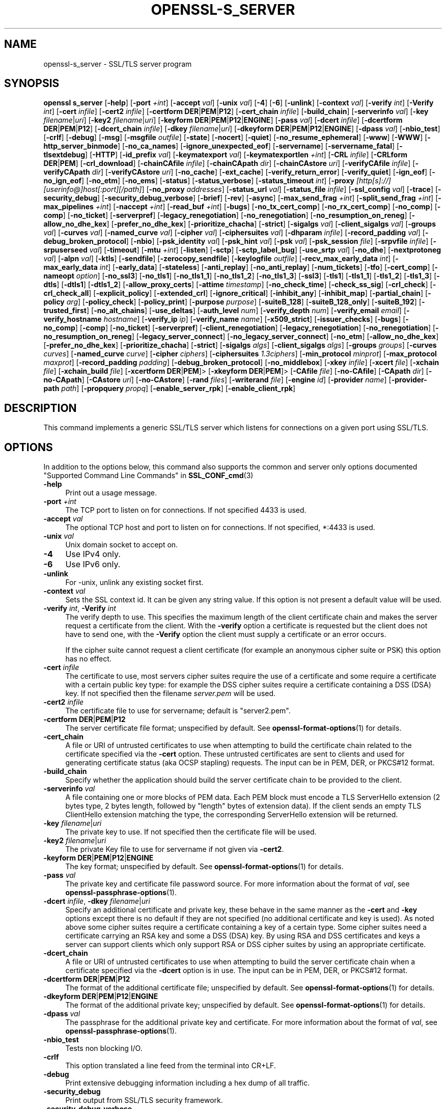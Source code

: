 .\" -*- mode: troff; coding: utf-8 -*-
.\" Automatically generated by Pod::Man 5.01 (Pod::Simple 3.43)
.\"
.\" Standard preamble:
.\" ========================================================================
.de Sp \" Vertical space (when we can't use .PP)
.if t .sp .5v
.if n .sp
..
.de Vb \" Begin verbatim text
.ft CW
.nf
.ne \\$1
..
.de Ve \" End verbatim text
.ft R
.fi
..
.\" \*(C` and \*(C' are quotes in nroff, nothing in troff, for use with C<>.
.ie n \{\
.    ds C` ""
.    ds C' ""
'br\}
.el\{\
.    ds C`
.    ds C'
'br\}
.\"
.\" Escape single quotes in literal strings from groff's Unicode transform.
.ie \n(.g .ds Aq \(aq
.el       .ds Aq '
.\"
.\" If the F register is >0, we'll generate index entries on stderr for
.\" titles (.TH), headers (.SH), subsections (.SS), items (.Ip), and index
.\" entries marked with X<> in POD.  Of course, you'll have to process the
.\" output yourself in some meaningful fashion.
.\"
.\" Avoid warning from groff about undefined register 'F'.
.de IX
..
.nr rF 0
.if \n(.g .if rF .nr rF 1
.if (\n(rF:(\n(.g==0)) \{\
.    if \nF \{\
.        de IX
.        tm Index:\\$1\t\\n%\t"\\$2"
..
.        if !\nF==2 \{\
.            nr % 0
.            nr F 2
.        \}
.    \}
.\}
.rr rF
.\" ========================================================================
.\"
.IX Title "OPENSSL-S_SERVER 1ossl"
.TH OPENSSL-S_SERVER 1ossl 2025-09-22 3.3.0 OpenSSL
.\" For nroff, turn off justification.  Always turn off hyphenation; it makes
.\" way too many mistakes in technical documents.
.if n .ad l
.nh
.SH NAME
openssl\-s_server \- SSL/TLS server program
.SH SYNOPSIS
.IX Header "SYNOPSIS"
\&\fBopenssl\fR \fBs_server\fR
[\fB\-help\fR]
[\fB\-port\fR \fI+int\fR]
[\fB\-accept\fR \fIval\fR]
[\fB\-unix\fR \fIval\fR]
[\fB\-4\fR]
[\fB\-6\fR]
[\fB\-unlink\fR]
[\fB\-context\fR \fIval\fR]
[\fB\-verify\fR \fIint\fR]
[\fB\-Verify\fR \fIint\fR]
[\fB\-cert\fR \fIinfile\fR]
[\fB\-cert2\fR \fIinfile\fR]
[\fB\-certform\fR \fBDER\fR|\fBPEM\fR|\fBP12\fR]
[\fB\-cert_chain\fR \fIinfile\fR]
[\fB\-build_chain\fR]
[\fB\-serverinfo\fR \fIval\fR]
[\fB\-key\fR \fIfilename\fR|\fIuri\fR]
[\fB\-key2\fR \fIfilename\fR|\fIuri\fR]
[\fB\-keyform\fR \fBDER\fR|\fBPEM\fR|\fBP12\fR|\fBENGINE\fR]
[\fB\-pass\fR \fIval\fR]
[\fB\-dcert\fR \fIinfile\fR]
[\fB\-dcertform\fR \fBDER\fR|\fBPEM\fR|\fBP12\fR]
[\fB\-dcert_chain\fR \fIinfile\fR]
[\fB\-dkey\fR \fIfilename\fR|\fIuri\fR]
[\fB\-dkeyform\fR \fBDER\fR|\fBPEM\fR|\fBP12\fR|\fBENGINE\fR]
[\fB\-dpass\fR \fIval\fR]
[\fB\-nbio_test\fR]
[\fB\-crlf\fR]
[\fB\-debug\fR]
[\fB\-msg\fR]
[\fB\-msgfile\fR \fIoutfile\fR]
[\fB\-state\fR]
[\fB\-nocert\fR]
[\fB\-quiet\fR]
[\fB\-no_resume_ephemeral\fR]
[\fB\-www\fR]
[\fB\-WWW\fR]
[\fB\-http_server_binmode\fR]
[\fB\-no_ca_names\fR]
[\fB\-ignore_unexpected_eof\fR]
[\fB\-servername\fR]
[\fB\-servername_fatal\fR]
[\fB\-tlsextdebug\fR]
[\fB\-HTTP\fR]
[\fB\-id_prefix\fR \fIval\fR]
[\fB\-keymatexport\fR \fIval\fR]
[\fB\-keymatexportlen\fR \fI+int\fR]
[\fB\-CRL\fR \fIinfile\fR]
[\fB\-CRLform\fR \fBDER\fR|\fBPEM\fR]
[\fB\-crl_download\fR]
[\fB\-chainCAfile\fR \fIinfile\fR]
[\fB\-chainCApath\fR \fIdir\fR]
[\fB\-chainCAstore\fR \fIuri\fR]
[\fB\-verifyCAfile\fR \fIinfile\fR]
[\fB\-verifyCApath\fR \fIdir\fR]
[\fB\-verifyCAstore\fR \fIuri\fR]
[\fB\-no_cache\fR]
[\fB\-ext_cache\fR]
[\fB\-verify_return_error\fR]
[\fB\-verify_quiet\fR]
[\fB\-ign_eof\fR]
[\fB\-no_ign_eof\fR]
[\fB\-no_etm\fR]
[\fB\-no_ems\fR]
[\fB\-status\fR]
[\fB\-status_verbose\fR]
[\fB\-status_timeout\fR \fIint\fR]
[\fB\-proxy\fR \fI[http[s]://][userinfo@]host[:port][/path]\fR]
[\fB\-no_proxy\fR \fIaddresses\fR]
[\fB\-status_url\fR \fIval\fR]
[\fB\-status_file\fR \fIinfile\fR]
[\fB\-ssl_config\fR \fIval\fR]
[\fB\-trace\fR]
[\fB\-security_debug\fR]
[\fB\-security_debug_verbose\fR]
[\fB\-brief\fR]
[\fB\-rev\fR]
[\fB\-async\fR]
[\fB\-max_send_frag\fR \fI+int\fR]
[\fB\-split_send_frag\fR \fI+int\fR]
[\fB\-max_pipelines\fR \fI+int\fR]
[\fB\-naccept\fR \fI+int\fR]
[\fB\-read_buf\fR \fI+int\fR]
[\fB\-bugs\fR]
[\fB\-no_tx_cert_comp\fR]
[\fB\-no_rx_cert_comp\fR]
[\fB\-no_comp\fR]
[\fB\-comp\fR]
[\fB\-no_ticket\fR]
[\fB\-serverpref\fR]
[\fB\-legacy_renegotiation\fR]
[\fB\-no_renegotiation\fR]
[\fB\-no_resumption_on_reneg\fR]
[\fB\-allow_no_dhe_kex\fR]
[\fB\-prefer_no_dhe_kex\fR]
[\fB\-prioritize_chacha\fR]
[\fB\-strict\fR]
[\fB\-sigalgs\fR \fIval\fR]
[\fB\-client_sigalgs\fR \fIval\fR]
[\fB\-groups\fR \fIval\fR]
[\fB\-curves\fR \fIval\fR]
[\fB\-named_curve\fR \fIval\fR]
[\fB\-cipher\fR \fIval\fR]
[\fB\-ciphersuites\fR \fIval\fR]
[\fB\-dhparam\fR \fIinfile\fR]
[\fB\-record_padding\fR \fIval\fR]
[\fB\-debug_broken_protocol\fR]
[\fB\-nbio\fR]
[\fB\-psk_identity\fR \fIval\fR]
[\fB\-psk_hint\fR \fIval\fR]
[\fB\-psk\fR \fIval\fR]
[\fB\-psk_session\fR \fIfile\fR]
[\fB\-srpvfile\fR \fIinfile\fR]
[\fB\-srpuserseed\fR \fIval\fR]
[\fB\-timeout\fR]
[\fB\-mtu\fR \fI+int\fR]
[\fB\-listen\fR]
[\fB\-sctp\fR]
[\fB\-sctp_label_bug\fR]
[\fB\-use_srtp\fR \fIval\fR]
[\fB\-no_dhe\fR]
[\fB\-nextprotoneg\fR \fIval\fR]
[\fB\-alpn\fR \fIval\fR]
[\fB\-ktls\fR]
[\fB\-sendfile\fR]
[\fB\-zerocopy_sendfile\fR]
[\fB\-keylogfile\fR \fIoutfile\fR]
[\fB\-recv_max_early_data\fR \fIint\fR]
[\fB\-max_early_data\fR \fIint\fR]
[\fB\-early_data\fR]
[\fB\-stateless\fR]
[\fB\-anti_replay\fR]
[\fB\-no_anti_replay\fR]
[\fB\-num_tickets\fR]
[\fB\-tfo\fR]
[\fB\-cert_comp\fR]
[\fB\-nameopt\fR \fIoption\fR]
[\fB\-no_ssl3\fR]
[\fB\-no_tls1\fR]
[\fB\-no_tls1_1\fR]
[\fB\-no_tls1_2\fR]
[\fB\-no_tls1_3\fR]
[\fB\-ssl3\fR]
[\fB\-tls1\fR]
[\fB\-tls1_1\fR]
[\fB\-tls1_2\fR]
[\fB\-tls1_3\fR]
[\fB\-dtls\fR]
[\fB\-dtls1\fR]
[\fB\-dtls1_2\fR]
[\fB\-allow_proxy_certs\fR]
[\fB\-attime\fR \fItimestamp\fR]
[\fB\-no_check_time\fR]
[\fB\-check_ss_sig\fR]
[\fB\-crl_check\fR]
[\fB\-crl_check_all\fR]
[\fB\-explicit_policy\fR]
[\fB\-extended_crl\fR]
[\fB\-ignore_critical\fR]
[\fB\-inhibit_any\fR]
[\fB\-inhibit_map\fR]
[\fB\-partial_chain\fR]
[\fB\-policy\fR \fIarg\fR]
[\fB\-policy_check\fR]
[\fB\-policy_print\fR]
[\fB\-purpose\fR \fIpurpose\fR]
[\fB\-suiteB_128\fR]
[\fB\-suiteB_128_only\fR]
[\fB\-suiteB_192\fR]
[\fB\-trusted_first\fR]
[\fB\-no_alt_chains\fR]
[\fB\-use_deltas\fR]
[\fB\-auth_level\fR \fInum\fR]
[\fB\-verify_depth\fR \fInum\fR]
[\fB\-verify_email\fR \fIemail\fR]
[\fB\-verify_hostname\fR \fIhostname\fR]
[\fB\-verify_ip\fR \fIip\fR]
[\fB\-verify_name\fR \fIname\fR]
[\fB\-x509_strict\fR]
[\fB\-issuer_checks\fR]
[\fB\-bugs\fR]
[\fB\-no_comp\fR]
[\fB\-comp\fR]
[\fB\-no_ticket\fR]
[\fB\-serverpref\fR]
[\fB\-client_renegotiation\fR]
[\fB\-legacy_renegotiation\fR]
[\fB\-no_renegotiation\fR]
[\fB\-no_resumption_on_reneg\fR]
[\fB\-legacy_server_connect\fR]
[\fB\-no_legacy_server_connect\fR]
[\fB\-no_etm\fR]
[\fB\-allow_no_dhe_kex\fR]
[\fB\-prefer_no_dhe_kex\fR]
[\fB\-prioritize_chacha\fR]
[\fB\-strict\fR]
[\fB\-sigalgs\fR \fIalgs\fR]
[\fB\-client_sigalgs\fR \fIalgs\fR]
[\fB\-groups\fR \fIgroups\fR]
[\fB\-curves\fR \fIcurves\fR]
[\fB\-named_curve\fR \fIcurve\fR]
[\fB\-cipher\fR \fIciphers\fR]
[\fB\-ciphersuites\fR \fI1.3ciphers\fR]
[\fB\-min_protocol\fR \fIminprot\fR]
[\fB\-max_protocol\fR \fImaxprot\fR]
[\fB\-record_padding\fR \fIpadding\fR]
[\fB\-debug_broken_protocol\fR]
[\fB\-no_middlebox\fR]
[\fB\-xkey\fR \fIinfile\fR]
[\fB\-xcert\fR \fIfile\fR]
[\fB\-xchain\fR \fIfile\fR]
[\fB\-xchain_build\fR \fIfile\fR]
[\fB\-xcertform\fR \fBDER\fR|\fBPEM\fR]>
[\fB\-xkeyform\fR \fBDER\fR|\fBPEM\fR]>
[\fB\-CAfile\fR \fIfile\fR]
[\fB\-no\-CAfile\fR]
[\fB\-CApath\fR \fIdir\fR]
[\fB\-no\-CApath\fR]
[\fB\-CAstore\fR \fIuri\fR]
[\fB\-no\-CAstore\fR]
[\fB\-rand\fR \fIfiles\fR]
[\fB\-writerand\fR \fIfile\fR]
[\fB\-engine\fR \fIid\fR]
[\fB\-provider\fR \fIname\fR]
[\fB\-provider\-path\fR \fIpath\fR]
[\fB\-propquery\fR \fIpropq\fR]
[\fB\-enable_server_rpk\fR]
[\fB\-enable_client_rpk\fR]
.SH DESCRIPTION
.IX Header "DESCRIPTION"
This command implements a generic SSL/TLS server which
listens for connections on a given port using SSL/TLS.
.SH OPTIONS
.IX Header "OPTIONS"
In addition to the options below, this command also supports
the common and server only options documented
"Supported Command Line Commands" in \fBSSL_CONF_cmd\fR\|(3)
.IP \fB\-help\fR 4
.IX Item "-help"
Print out a usage message.
.IP "\fB\-port\fR \fI+int\fR" 4
.IX Item "-port +int"
The TCP port to listen on for connections. If not specified 4433 is used.
.IP "\fB\-accept\fR \fIval\fR" 4
.IX Item "-accept val"
The optional TCP host and port to listen on for connections. If not specified, *:4433 is used.
.IP "\fB\-unix\fR \fIval\fR" 4
.IX Item "-unix val"
Unix domain socket to accept on.
.IP \fB\-4\fR 4
.IX Item "-4"
Use IPv4 only.
.IP \fB\-6\fR 4
.IX Item "-6"
Use IPv6 only.
.IP \fB\-unlink\fR 4
.IX Item "-unlink"
For \-unix, unlink any existing socket first.
.IP "\fB\-context\fR \fIval\fR" 4
.IX Item "-context val"
Sets the SSL context id. It can be given any string value. If this option
is not present a default value will be used.
.IP "\fB\-verify\fR \fIint\fR, \fB\-Verify\fR \fIint\fR" 4
.IX Item "-verify int, -Verify int"
The verify depth to use. This specifies the maximum length of the
client certificate chain and makes the server request a certificate from
the client. With the \fB\-verify\fR option a certificate is requested but the
client does not have to send one, with the \fB\-Verify\fR option the client
must supply a certificate or an error occurs.
.Sp
If the cipher suite cannot request a client certificate (for example an
anonymous cipher suite or PSK) this option has no effect.
.IP "\fB\-cert\fR \fIinfile\fR" 4
.IX Item "-cert infile"
The certificate to use, most servers cipher suites require the use of a
certificate and some require a certificate with a certain public key type:
for example the DSS cipher suites require a certificate containing a DSS
(DSA) key. If not specified then the filename \fIserver.pem\fR will be used.
.IP "\fB\-cert2\fR \fIinfile\fR" 4
.IX Item "-cert2 infile"
The certificate file to use for servername; default is \f(CW\*(C`server2.pem\*(C'\fR.
.IP "\fB\-certform\fR \fBDER\fR|\fBPEM\fR|\fBP12\fR" 4
.IX Item "-certform DER|PEM|P12"
The server certificate file format; unspecified by default.
See \fBopenssl\-format\-options\fR\|(1) for details.
.IP \fB\-cert_chain\fR 4
.IX Item "-cert_chain"
A file or URI of untrusted certificates to use when attempting to build the
certificate chain related to the certificate specified via the \fB\-cert\fR option.
These untrusted certificates are sent to clients and used for generating
certificate status (aka OCSP stapling) requests.
The input can be in PEM, DER, or PKCS#12 format.
.IP \fB\-build_chain\fR 4
.IX Item "-build_chain"
Specify whether the application should build the server certificate chain to be
provided to the client.
.IP "\fB\-serverinfo\fR \fIval\fR" 4
.IX Item "-serverinfo val"
A file containing one or more blocks of PEM data.  Each PEM block
must encode a TLS ServerHello extension (2 bytes type, 2 bytes length,
followed by "length" bytes of extension data).  If the client sends
an empty TLS ClientHello extension matching the type, the corresponding
ServerHello extension will be returned.
.IP "\fB\-key\fR \fIfilename\fR|\fIuri\fR" 4
.IX Item "-key filename|uri"
The private key to use. If not specified then the certificate file will
be used.
.IP "\fB\-key2\fR \fIfilename\fR|\fIuri\fR" 4
.IX Item "-key2 filename|uri"
The private Key file to use for servername if not given via \fB\-cert2\fR.
.IP "\fB\-keyform\fR \fBDER\fR|\fBPEM\fR|\fBP12\fR|\fBENGINE\fR" 4
.IX Item "-keyform DER|PEM|P12|ENGINE"
The key format; unspecified by default.
See \fBopenssl\-format\-options\fR\|(1) for details.
.IP "\fB\-pass\fR \fIval\fR" 4
.IX Item "-pass val"
The private key and certificate file password source.
For more information about the format of \fIval\fR,
see \fBopenssl\-passphrase\-options\fR\|(1).
.IP "\fB\-dcert\fR \fIinfile\fR, \fB\-dkey\fR \fIfilename\fR|\fIuri\fR" 4
.IX Item "-dcert infile, -dkey filename|uri"
Specify an additional certificate and private key, these behave in the
same manner as the \fB\-cert\fR and \fB\-key\fR options except there is no default
if they are not specified (no additional certificate and key is used). As
noted above some cipher suites require a certificate containing a key of
a certain type. Some cipher suites need a certificate carrying an RSA key
and some a DSS (DSA) key. By using RSA and DSS certificates and keys
a server can support clients which only support RSA or DSS cipher suites
by using an appropriate certificate.
.IP \fB\-dcert_chain\fR 4
.IX Item "-dcert_chain"
A file or URI of untrusted certificates to use when attempting to build the
server certificate chain when a certificate specified via the \fB\-dcert\fR option
is in use.
The input can be in PEM, DER, or PKCS#12 format.
.IP "\fB\-dcertform\fR \fBDER\fR|\fBPEM\fR|\fBP12\fR" 4
.IX Item "-dcertform DER|PEM|P12"
The format of the additional certificate file; unspecified by default.
See \fBopenssl\-format\-options\fR\|(1) for details.
.IP "\fB\-dkeyform\fR \fBDER\fR|\fBPEM\fR|\fBP12\fR|\fBENGINE\fR" 4
.IX Item "-dkeyform DER|PEM|P12|ENGINE"
The format of the additional private key; unspecified by default.
See \fBopenssl\-format\-options\fR\|(1) for details.
.IP "\fB\-dpass\fR \fIval\fR" 4
.IX Item "-dpass val"
The passphrase for the additional private key and certificate.
For more information about the format of \fIval\fR,
see \fBopenssl\-passphrase\-options\fR\|(1).
.IP \fB\-nbio_test\fR 4
.IX Item "-nbio_test"
Tests non blocking I/O.
.IP \fB\-crlf\fR 4
.IX Item "-crlf"
This option translated a line feed from the terminal into CR+LF.
.IP \fB\-debug\fR 4
.IX Item "-debug"
Print extensive debugging information including a hex dump of all traffic.
.IP \fB\-security_debug\fR 4
.IX Item "-security_debug"
Print output from SSL/TLS security framework.
.IP \fB\-security_debug_verbose\fR 4
.IX Item "-security_debug_verbose"
Print more output from SSL/TLS security framework
.IP \fB\-msg\fR 4
.IX Item "-msg"
Show all protocol messages with hex dump.
.IP "\fB\-msgfile\fR \fIoutfile\fR" 4
.IX Item "-msgfile outfile"
File to send output of \fB\-msg\fR or \fB\-trace\fR to, default standard output.
.IP \fB\-state\fR 4
.IX Item "-state"
Prints the SSL session states.
.IP "\fB\-CRL\fR \fIinfile\fR" 4
.IX Item "-CRL infile"
The CRL file to use.
.IP "\fB\-CRLform\fR \fBDER\fR|\fBPEM\fR" 4
.IX Item "-CRLform DER|PEM"
The CRL file format; unspecified by default.
See \fBopenssl\-format\-options\fR\|(1) for details.
.IP \fB\-crl_download\fR 4
.IX Item "-crl_download"
Download CRLs from distribution points given in CDP extensions of certificates
.IP "\fB\-verifyCAfile\fR \fIfilename\fR" 4
.IX Item "-verifyCAfile filename"
A file in PEM format CA containing trusted certificates to use
for verifying client certificates.
.IP "\fB\-verifyCApath\fR \fIdir\fR" 4
.IX Item "-verifyCApath dir"
A directory containing trusted certificates to use
for verifying client certificates.
This directory must be in "hash format",
see \fBopenssl\-verify\fR\|(1) for more information.
.IP "\fB\-verifyCAstore\fR \fIuri\fR" 4
.IX Item "-verifyCAstore uri"
The URI of a store containing trusted certificates to use
for verifying client certificates.
.IP "\fB\-chainCAfile\fR \fIfile\fR" 4
.IX Item "-chainCAfile file"
A file in PEM format containing trusted certificates to use
when attempting to build the server certificate chain.
.IP "\fB\-chainCApath\fR \fIdir\fR" 4
.IX Item "-chainCApath dir"
A directory containing trusted certificates to use
for building the server certificate chain provided to the client.
This directory must be in "hash format",
see \fBopenssl\-verify\fR\|(1) for more information.
.IP "\fB\-chainCAstore\fR \fIuri\fR" 4
.IX Item "-chainCAstore uri"
The URI of a store containing trusted certificates to use
for building the server certificate chain provided to the client.
The URI may indicate a single certificate, as well as a collection of them.
With URIs in the \f(CW\*(C`file:\*(C'\fR scheme, this acts as \fB\-chainCAfile\fR or
\&\fB\-chainCApath\fR, depending on if the URI indicates a directory or a
single file.
See \fBossl_store\-file\fR\|(7) for more information on the \f(CW\*(C`file:\*(C'\fR scheme.
.IP \fB\-nocert\fR 4
.IX Item "-nocert"
If this option is set then no certificate is used. This restricts the
cipher suites available to the anonymous ones (currently just anonymous
DH).
.IP \fB\-quiet\fR 4
.IX Item "-quiet"
Inhibit printing of session and certificate information.
.IP \fB\-no_resume_ephemeral\fR 4
.IX Item "-no_resume_ephemeral"
Disable caching and tickets if ephemeral (EC)DH is used.
.IP \fB\-tlsextdebug\fR 4
.IX Item "-tlsextdebug"
Print a hex dump of any TLS extensions received from the server.
.IP \fB\-www\fR 4
.IX Item "-www"
Sends a status message back to the client when it connects. This includes
information about the ciphers used and various session parameters.
The output is in HTML format so this option can be used with a web browser.
The special URL \f(CW\*(C`/renegcert\*(C'\fR turns on client cert validation, and \f(CW\*(C`/reneg\*(C'\fR
tells the server to request renegotiation.
The \fB\-early_data\fR option cannot be used with this option.
.IP "\fB\-WWW\fR, \fB\-HTTP\fR" 4
.IX Item "-WWW, -HTTP"
Emulates a simple web server. Pages will be resolved relative to the
current directory, for example if the URL \f(CW\*(C`https://myhost/page.html\*(C'\fR is
requested the file \fI./page.html\fR will be sent.
If the \fB\-HTTP\fR flag is used, the files are sent directly, and should contain
any HTTP response headers (including status response line).
If the \fB\-WWW\fR option is used,
the response headers are generated by the server, and the file extension is
examined to determine the \fBContent-Type\fR header.
Extensions of \f(CW\*(C`html\*(C'\fR, \f(CW\*(C`htm\*(C'\fR, and \f(CW\*(C`php\*(C'\fR are \f(CW\*(C`text/html\*(C'\fR and all others are
\&\f(CW\*(C`text/plain\*(C'\fR.
In addition, the special URL \f(CW\*(C`/stats\*(C'\fR will return status
information like the \fB\-www\fR option.
Neither of these options can be used in conjunction with \fB\-early_data\fR.
.IP \fB\-http_server_binmode\fR 4
.IX Item "-http_server_binmode"
When acting as web-server (using option \fB\-WWW\fR or \fB\-HTTP\fR) open files requested
by the client in binary mode.
.IP \fB\-no_ca_names\fR 4
.IX Item "-no_ca_names"
Disable TLS Extension CA Names. You may want to disable it for security reasons
or for compatibility with some Windows TLS implementations crashing when this
extension is larger than 1024 bytes.
.IP \fB\-ignore_unexpected_eof\fR 4
.IX Item "-ignore_unexpected_eof"
Some TLS implementations do not send the mandatory close_notify alert on
shutdown. If the application tries to wait for the close_notify alert but the
peer closes the connection without sending it, an error is generated. When this
option is enabled the peer does not need to send the close_notify alert and a
closed connection will be treated as if the close_notify alert was received.
For more information on shutting down a connection, see \fBSSL_shutdown\fR\|(3).
.IP \fB\-servername\fR 4
.IX Item "-servername"
Servername for HostName TLS extension.
.IP \fB\-servername_fatal\fR 4
.IX Item "-servername_fatal"
On servername mismatch send fatal alert (default: warning alert).
.IP "\fB\-id_prefix\fR \fIval\fR" 4
.IX Item "-id_prefix val"
Generate SSL/TLS session IDs prefixed by \fIval\fR. This is mostly useful
for testing any SSL/TLS code (e.g. proxies) that wish to deal with multiple
servers, when each of which might be generating a unique range of session
IDs (e.g. with a certain prefix).
.IP \fB\-keymatexport\fR 4
.IX Item "-keymatexport"
Export keying material using label.
.IP \fB\-keymatexportlen\fR 4
.IX Item "-keymatexportlen"
Export the given number of bytes of keying material; default 20.
.IP \fB\-no_cache\fR 4
.IX Item "-no_cache"
Disable session cache.
.IP \fB\-ext_cache\fR. 4
.IX Item "-ext_cache."
Disable internal cache, set up and use external cache.
.IP \fB\-verify_return_error\fR 4
.IX Item "-verify_return_error"
Verification errors normally just print a message but allow the
connection to continue, for debugging purposes.
If this option is used, then verification errors close the connection.
.IP \fB\-verify_quiet\fR 4
.IX Item "-verify_quiet"
No verify output except verify errors.
.IP \fB\-ign_eof\fR 4
.IX Item "-ign_eof"
Ignore input EOF (default: when \fB\-quiet\fR).
.IP \fB\-no_ign_eof\fR 4
.IX Item "-no_ign_eof"
Do not ignore input EOF.
.IP \fB\-no_etm\fR 4
.IX Item "-no_etm"
Disable Encrypt-then-MAC negotiation.
.IP \fB\-no_ems\fR 4
.IX Item "-no_ems"
Disable Extended master secret negotiation.
.IP \fB\-status\fR 4
.IX Item "-status"
Enables certificate status request support (aka OCSP stapling).
.IP \fB\-status_verbose\fR 4
.IX Item "-status_verbose"
Enables certificate status request support (aka OCSP stapling) and gives
a verbose printout of the OCSP response.
Use the \fB\-cert_chain\fR option to specify the certificate of the server's
certificate signer that is required for certificate status requests.
.IP "\fB\-status_timeout\fR \fIint\fR" 4
.IX Item "-status_timeout int"
Sets the timeout for OCSP response to \fIint\fR seconds.
.IP "\fB\-proxy\fR \fI[http[s]://][userinfo@]host[:port][/path]\fR" 4
.IX Item "-proxy [http[s]://][userinfo@]host[:port][/path]"
The HTTP(S) proxy server to use for reaching the OCSP server unless \fB\-no_proxy\fR
applies, see below.
The proxy port defaults to 80 or 443 if the scheme is \f(CW\*(C`https\*(C'\fR; apart from that
the optional \f(CW\*(C`http://\*(C'\fR or \f(CW\*(C`https://\*(C'\fR prefix is ignored,
as well as any userinfo and path components.
Defaults to the environment variable \f(CW\*(C`http_proxy\*(C'\fR if set, else \f(CW\*(C`HTTP_PROXY\*(C'\fR
in case no TLS is used, otherwise \f(CW\*(C`https_proxy\*(C'\fR if set, else \f(CW\*(C`HTTPS_PROXY\*(C'\fR.
.IP "\fB\-no_proxy\fR \fIaddresses\fR" 4
.IX Item "-no_proxy addresses"
List of IP addresses and/or DNS names of servers
not to use an HTTP(S) proxy for, separated by commas and/or whitespace
(where in the latter case the whole argument must be enclosed in "...").
Default is from the environment variable \f(CW\*(C`no_proxy\*(C'\fR if set, else \f(CW\*(C`NO_PROXY\*(C'\fR.
.IP "\fB\-status_url\fR \fIval\fR" 4
.IX Item "-status_url val"
Sets a fallback responder URL to use if no responder URL is present in the
server certificate. Without this option an error is returned if the server
certificate does not contain a responder address.
The optional userinfo and fragment URL components are ignored.
Any given query component is handled as part of the path component.
.IP "\fB\-status_file\fR \fIinfile\fR" 4
.IX Item "-status_file infile"
Overrides any OCSP responder URLs from the certificate and always provides the
OCSP Response stored in the file. The file must be in DER format.
.IP "\fB\-ssl_config\fR \fIval\fR" 4
.IX Item "-ssl_config val"
Configure SSL_CTX using the given configuration value.
.IP \fB\-trace\fR 4
.IX Item "-trace"
Show verbose trace output of protocol messages.
.IP \fB\-brief\fR 4
.IX Item "-brief"
Provide a brief summary of connection parameters instead of the normal verbose
output.
.IP \fB\-rev\fR 4
.IX Item "-rev"
Simple echo server that sends back received text reversed. Also sets \fB\-brief\fR.
Cannot be used in conjunction with \fB\-early_data\fR.
.IP \fB\-async\fR 4
.IX Item "-async"
Switch on asynchronous mode. Cryptographic operations will be performed
asynchronously. This will only have an effect if an asynchronous capable engine
is also used via the \fB\-engine\fR option. For test purposes the dummy async engine
(dasync) can be used (if available).
.IP "\fB\-max_send_frag\fR \fI+int\fR" 4
.IX Item "-max_send_frag +int"
The maximum size of data fragment to send.
See \fBSSL_CTX_set_max_send_fragment\fR\|(3) for further information.
.IP "\fB\-split_send_frag\fR \fI+int\fR" 4
.IX Item "-split_send_frag +int"
The size used to split data for encrypt pipelines. If more data is written in
one go than this value then it will be split into multiple pipelines, up to the
maximum number of pipelines defined by max_pipelines. This only has an effect if
a suitable cipher suite has been negotiated, an engine that supports pipelining
has been loaded, and max_pipelines is greater than 1. See
\&\fBSSL_CTX_set_split_send_fragment\fR\|(3) for further information.
.IP "\fB\-max_pipelines\fR \fI+int\fR" 4
.IX Item "-max_pipelines +int"
The maximum number of encrypt/decrypt pipelines to be used. This will only have
an effect if an engine has been loaded that supports pipelining (e.g. the dasync
engine) and a suitable cipher suite has been negotiated. The default value is 1.
See \fBSSL_CTX_set_max_pipelines\fR\|(3) for further information.
.IP "\fB\-naccept\fR \fI+int\fR" 4
.IX Item "-naccept +int"
The server will exit after receiving the specified number of connections,
default unlimited.
.IP "\fB\-read_buf\fR \fI+int\fR" 4
.IX Item "-read_buf +int"
The default read buffer size to be used for connections. This will only have an
effect if the buffer size is larger than the size that would otherwise be used
and pipelining is in use (see \fBSSL_CTX_set_default_read_buffer_len\fR\|(3) for
further information).
.IP \fB\-bugs\fR 4
.IX Item "-bugs"
There are several known bugs in SSL and TLS implementations. Adding this
option enables various workarounds.
.IP \fB\-no_tx_cert_comp\fR 4
.IX Item "-no_tx_cert_comp"
Disables support for sending TLSv1.3 compressed certificates.
.IP \fB\-no_rx_cert_comp\fR 4
.IX Item "-no_rx_cert_comp"
Disables support for receiving TLSv1.3 compressed certificates.
.IP \fB\-no_comp\fR 4
.IX Item "-no_comp"
Disable negotiation of TLS compression.
TLS compression is not recommended and is off by default as of
OpenSSL 1.1.0.
.IP \fB\-comp\fR 4
.IX Item "-comp"
Enables support for SSL/TLS compression.
This option was introduced in OpenSSL 1.1.0.
TLS compression is not recommended and is off by default as of
OpenSSL 1.1.0. TLS compression can only be used in security level 1 or
lower. From OpenSSL 3.2.0 and above the default security level is 2, so this
option will have no effect without also changing the security level. Use the
\&\fB\-cipher\fR option to change the security level. See \fBopenssl\-ciphers\fR\|(1) for
more information.
.IP \fB\-no_ticket\fR 4
.IX Item "-no_ticket"
Disable RFC4507bis session ticket support. This option has no effect if TLSv1.3
is negotiated. See \fB\-num_tickets\fR.
.IP \fB\-num_tickets\fR 4
.IX Item "-num_tickets"
Control the number of tickets that will be sent to the client after a full
handshake in TLSv1.3. The default number of tickets is 2. This option does not
affect the number of tickets sent after a resumption handshake.
.IP \fB\-serverpref\fR 4
.IX Item "-serverpref"
Use the server's cipher preferences, rather than the client's preferences.
.IP \fB\-prioritize_chacha\fR 4
.IX Item "-prioritize_chacha"
Prioritize ChaCha ciphers when preferred by clients. Requires \fB\-serverpref\fR.
.IP \fB\-no_resumption_on_reneg\fR 4
.IX Item "-no_resumption_on_reneg"
Set the \fBSSL_OP_NO_SESSION_RESUMPTION_ON_RENEGOTIATION\fR option.
.IP "\fB\-client_sigalgs\fR \fIval\fR" 4
.IX Item "-client_sigalgs val"
Signature algorithms to support for client certificate authentication
(colon-separated list).
.IP "\fB\-named_curve\fR \fIval\fR" 4
.IX Item "-named_curve val"
Specifies the elliptic curve to use. NOTE: this is single curve, not a list.
For a list of all possible curves, use:
.Sp
.Vb 1
\&    $ openssl ecparam \-list_curves
.Ve
.IP "\fB\-cipher\fR \fIval\fR" 4
.IX Item "-cipher val"
This allows the list of TLSv1.2 and below ciphersuites used by the server to be
modified. This list is combined with any TLSv1.3 ciphersuites that have been
configured. When the client sends a list of supported ciphers the first client
cipher also included in the server list is used. Because the client specifies
the preference order, the order of the server cipherlist is irrelevant. See
\&\fBopenssl\-ciphers\fR\|(1) for more information.
.IP "\fB\-ciphersuites\fR \fIval\fR" 4
.IX Item "-ciphersuites val"
This allows the list of TLSv1.3 ciphersuites used by the server to be modified.
This list is combined with any TLSv1.2 and below ciphersuites that have been
configured. When the client sends a list of supported ciphers the first client
cipher also included in the server list is used. Because the client specifies
the preference order, the order of the server cipherlist is irrelevant. See
\&\fBopenssl\-ciphers\fR\|(1) command for more information. The format for this list is
a simple colon (":") separated list of TLSv1.3 ciphersuite names.
.IP "\fB\-dhparam\fR \fIinfile\fR" 4
.IX Item "-dhparam infile"
The DH parameter file to use. The ephemeral DH cipher suites generate keys
using a set of DH parameters. If not specified then an attempt is made to
load the parameters from the server certificate file.
If this fails then a static set of parameters hard coded into this command
will be used.
.IP \fB\-nbio\fR 4
.IX Item "-nbio"
Turns on non blocking I/O.
.IP \fB\-timeout\fR 4
.IX Item "-timeout"
Enable timeouts.
.IP \fB\-mtu\fR 4
.IX Item "-mtu"
Set link-layer MTU.
.IP "\fB\-psk_identity\fR \fIval\fR" 4
.IX Item "-psk_identity val"
Expect the client to send PSK identity \fIval\fR when using a PSK
cipher suite, and warn if they do not.  By default, the expected PSK
identity is the string "Client_identity".
.IP "\fB\-psk_hint\fR \fIval\fR" 4
.IX Item "-psk_hint val"
Use the PSK identity hint \fIval\fR when using a PSK cipher suite.
.IP "\fB\-psk\fR \fIval\fR" 4
.IX Item "-psk val"
Use the PSK key \fIval\fR when using a PSK cipher suite. The key is
given as a hexadecimal number without leading 0x, for example \-psk
1a2b3c4d.
This option must be provided in order to use a PSK cipher.
.IP "\fB\-psk_session\fR \fIfile\fR" 4
.IX Item "-psk_session file"
Use the pem encoded SSL_SESSION data stored in \fIfile\fR as the basis of a PSK.
Note that this will only work if TLSv1.3 is negotiated.
.IP \fB\-srpvfile\fR 4
.IX Item "-srpvfile"
The verifier file for SRP.
This option is deprecated.
.IP \fB\-srpuserseed\fR 4
.IX Item "-srpuserseed"
A seed string for a default user salt.
This option is deprecated.
.IP \fB\-listen\fR 4
.IX Item "-listen"
This option can only be used in conjunction with one of the DTLS options above.
With this option, this command will listen on a UDP port for incoming
connections.
Any ClientHellos that arrive will be checked to see if they have a cookie in
them or not.
Any without a cookie will be responded to with a HelloVerifyRequest.
If a ClientHello with a cookie is received then this command will
connect to that peer and complete the handshake.
.IP \fB\-sctp\fR 4
.IX Item "-sctp"
Use SCTP for the transport protocol instead of UDP in DTLS. Must be used in
conjunction with \fB\-dtls\fR, \fB\-dtls1\fR or \fB\-dtls1_2\fR. This option is only
available where OpenSSL has support for SCTP enabled.
.IP \fB\-sctp_label_bug\fR 4
.IX Item "-sctp_label_bug"
Use the incorrect behaviour of older OpenSSL implementations when computing
endpoint-pair shared secrets for DTLS/SCTP. This allows communication with
older broken implementations but breaks interoperability with correct
implementations. Must be used in conjunction with \fB\-sctp\fR. This option is only
available where OpenSSL has support for SCTP enabled.
.IP \fB\-use_srtp\fR 4
.IX Item "-use_srtp"
Offer SRTP key management with a colon-separated profile list.
.IP \fB\-no_dhe\fR 4
.IX Item "-no_dhe"
If this option is set then no DH parameters will be loaded effectively
disabling the ephemeral DH cipher suites.
.IP "\fB\-alpn\fR \fIval\fR, \fB\-nextprotoneg\fR \fIval\fR" 4
.IX Item "-alpn val, -nextprotoneg val"
These flags enable the Application-Layer Protocol Negotiation
or Next Protocol Negotiation (NPN) extension, respectively. ALPN is the
IETF standard and replaces NPN.
The \fIval\fR list is a comma-separated list of supported protocol
names.  The list should contain the most desirable protocols first.
Protocol names are printable ASCII strings, for example "http/1.1" or
"spdy/3".
The flag \fB\-nextprotoneg\fR cannot be specified if \fB\-tls1_3\fR is used.
.IP \fB\-ktls\fR 4
.IX Item "-ktls"
Enable Kernel TLS for sending and receiving.
This option was introduced in OpenSSL 3.2.0.
Kernel TLS is off by default as of OpenSSL 3.2.0.
.IP \fB\-sendfile\fR 4
.IX Item "-sendfile"
If this option is set and KTLS is enabled, \fBSSL_sendfile()\fR will be used
instead of \fBBIO_write()\fR to send the HTTP response requested by a client.
This option is only valid when \fB\-ktls\fR along with \fB\-WWW\fR or \fB\-HTTP\fR
are specified.
.IP \fB\-zerocopy_sendfile\fR 4
.IX Item "-zerocopy_sendfile"
If this option is set, \fBSSL_sendfile()\fR will use the zerocopy TX mode, which gives
a performance boost when used with KTLS hardware offload. Note that invalid
TLS records might be transmitted if the file is changed while being sent.
This option depends on \fB\-sendfile\fR; when used alone, \fB\-sendfile\fR is implied,
and a warning is shown. Note that KTLS sendfile on FreeBSD always runs in the
zerocopy mode.
.IP "\fB\-keylogfile\fR \fIoutfile\fR" 4
.IX Item "-keylogfile outfile"
Appends TLS secrets to the specified keylog file such that external programs
(like Wireshark) can decrypt TLS connections.
.IP "\fB\-max_early_data\fR \fIint\fR" 4
.IX Item "-max_early_data int"
Change the default maximum early data bytes that are specified for new sessions
and any incoming early data (when used in conjunction with the \fB\-early_data\fR
flag). The default value is approximately 16k. The argument must be an integer
greater than or equal to 0.
.IP "\fB\-recv_max_early_data\fR \fIint\fR" 4
.IX Item "-recv_max_early_data int"
Specify the hard limit on the maximum number of early data bytes that will
be accepted.
.IP \fB\-early_data\fR 4
.IX Item "-early_data"
Accept early data where possible. Cannot be used in conjunction with \fB\-www\fR,
\&\fB\-WWW\fR, \fB\-HTTP\fR or \fB\-rev\fR.
.IP \fB\-stateless\fR 4
.IX Item "-stateless"
Require TLSv1.3 cookies.
.IP "\fB\-anti_replay\fR, \fB\-no_anti_replay\fR" 4
.IX Item "-anti_replay, -no_anti_replay"
Switches replay protection on or off, respectively. Replay protection is on by
default unless overridden by a configuration file. When it is on, OpenSSL will
automatically detect if a session ticket has been used more than once, TLSv1.3
has been negotiated, and early data is enabled on the server. A full handshake
is forced if a session ticket is used a second or subsequent time. Any early
data that was sent will be rejected.
.IP \fB\-tfo\fR 4
.IX Item "-tfo"
Enable acceptance of TCP Fast Open (RFC7413) connections.
.IP \fB\-cert_comp\fR 4
.IX Item "-cert_comp"
Pre-compresses certificates (RFC8879) that will be sent during the handshake.
.IP "\fB\-nameopt\fR \fIoption\fR" 4
.IX Item "-nameopt option"
This specifies how the subject or issuer names are displayed.
See \fBopenssl\-namedisplay\-options\fR\|(1) for details.
.IP "\fB\-no_ssl3\fR, \fB\-no_tls1\fR, \fB\-no_tls1_1\fR, \fB\-no_tls1_2\fR, \fB\-no_tls1_3\fR, \fB\-ssl3\fR, \fB\-tls1\fR, \fB\-tls1_1\fR, \fB\-tls1_2\fR, \fB\-tls1_3\fR" 4
.IX Item "-no_ssl3, -no_tls1, -no_tls1_1, -no_tls1_2, -no_tls1_3, -ssl3, -tls1, -tls1_1, -tls1_2, -tls1_3"
See "TLS Version Options" in \fBopenssl\fR\|(1).
.IP "\fB\-dtls\fR, \fB\-dtls1\fR, \fB\-dtls1_2\fR" 4
.IX Item "-dtls, -dtls1, -dtls1_2"
These specify the use of DTLS instead of TLS.
See "TLS Version Options" in \fBopenssl\fR\|(1).
.IP "\fB\-bugs\fR, \fB\-comp\fR, \fB\-no_comp\fR, \fB\-no_ticket\fR, \fB\-serverpref\fR, \fB\-client_renegotiation\fR, \fB\-legacy_renegotiation\fR, \fB\-no_renegotiation\fR, \fB\-no_resumption_on_reneg\fR, \fB\-legacy_server_connect\fR, \fB\-no_legacy_server_connect\fR, \fB\-no_etm\fR \fB\-allow_no_dhe_kex\fR, \fB\-prefer_no_dhe_kex\fR, \fB\-prioritize_chacha\fR, \fB\-strict\fR, \fB\-sigalgs\fR \fIalgs\fR, \fB\-client_sigalgs\fR \fIalgs\fR, \fB\-groups\fR \fIgroups\fR, \fB\-curves\fR \fIcurves\fR, \fB\-named_curve\fR \fIcurve\fR, \fB\-cipher\fR \fIciphers\fR, \fB\-ciphersuites\fR \fI1.3ciphers\fR, \fB\-min_protocol\fR \fIminprot\fR, \fB\-max_protocol\fR \fImaxprot\fR, \fB\-record_padding\fR \fIpadding\fR, \fB\-debug_broken_protocol\fR, \fB\-no_middlebox\fR" 4
.IX Item "-bugs, -comp, -no_comp, -no_ticket, -serverpref, -client_renegotiation, -legacy_renegotiation, -no_renegotiation, -no_resumption_on_reneg, -legacy_server_connect, -no_legacy_server_connect, -no_etm -allow_no_dhe_kex, -prefer_no_dhe_kex, -prioritize_chacha, -strict, -sigalgs algs, -client_sigalgs algs, -groups groups, -curves curves, -named_curve curve, -cipher ciphers, -ciphersuites 1.3ciphers, -min_protocol minprot, -max_protocol maxprot, -record_padding padding, -debug_broken_protocol, -no_middlebox"
See "SUPPORTED COMMAND LINE COMMANDS" in \fBSSL_CONF_cmd\fR\|(3) for details.
.IP "\fB\-xkey\fR \fIinfile\fR, \fB\-xcert\fR \fIfile\fR, \fB\-xchain\fR \fIfile\fR, \fB\-xchain_build\fR \fIfile\fR, \fB\-xcertform\fR \fBDER\fR|\fBPEM\fR, \fB\-xkeyform\fR \fBDER\fR|\fBPEM\fR" 4
.IX Item "-xkey infile, -xcert file, -xchain file, -xchain_build file, -xcertform DER|PEM, -xkeyform DER|PEM"
Set extended certificate verification options.
See "Extended Verification Options" in \fBopenssl\-verification\-options\fR\|(1) for details.
.IP "\fB\-CAfile\fR \fIfile\fR, \fB\-no\-CAfile\fR, \fB\-CApath\fR \fIdir\fR, \fB\-no\-CApath\fR, \fB\-CAstore\fR \fIuri\fR, \fB\-no\-CAstore\fR" 4
.IX Item "-CAfile file, -no-CAfile, -CApath dir, -no-CApath, -CAstore uri, -no-CAstore"
See "Trusted Certificate Options" in \fBopenssl\-verification\-options\fR\|(1) for details.
.IP "\fB\-rand\fR \fIfiles\fR, \fB\-writerand\fR \fIfile\fR" 4
.IX Item "-rand files, -writerand file"
See "Random State Options" in \fBopenssl\fR\|(1) for details.
.IP "\fB\-engine\fR \fIid\fR" 4
.IX Item "-engine id"
See "Engine Options" in \fBopenssl\fR\|(1).
This option is deprecated.
.IP "\fB\-provider\fR \fIname\fR" 4
.IX Item "-provider name"
.PD 0
.IP "\fB\-provider\-path\fR \fIpath\fR" 4
.IX Item "-provider-path path"
.IP "\fB\-propquery\fR \fIpropq\fR" 4
.IX Item "-propquery propq"
.PD
See "Provider Options" in \fBopenssl\fR\|(1), \fBprovider\fR\|(7), and \fBproperty\fR\|(7).
.IP "\fB\-allow_proxy_certs\fR, \fB\-attime\fR, \fB\-no_check_time\fR, \fB\-check_ss_sig\fR, \fB\-crl_check\fR, \fB\-crl_check_all\fR, \fB\-explicit_policy\fR, \fB\-extended_crl\fR, \fB\-ignore_critical\fR, \fB\-inhibit_any\fR, \fB\-inhibit_map\fR, \fB\-no_alt_chains\fR, \fB\-partial_chain\fR, \fB\-policy\fR, \fB\-policy_check\fR, \fB\-policy_print\fR, \fB\-purpose\fR, \fB\-suiteB_128\fR, \fB\-suiteB_128_only\fR, \fB\-suiteB_192\fR, \fB\-trusted_first\fR, \fB\-use_deltas\fR, \fB\-auth_level\fR, \fB\-verify_depth\fR, \fB\-verify_email\fR, \fB\-verify_hostname\fR, \fB\-verify_ip\fR, \fB\-verify_name\fR, \fB\-x509_strict\fR \fB\-issuer_checks\fR" 4
.IX Item "-allow_proxy_certs, -attime, -no_check_time, -check_ss_sig, -crl_check, -crl_check_all, -explicit_policy, -extended_crl, -ignore_critical, -inhibit_any, -inhibit_map, -no_alt_chains, -partial_chain, -policy, -policy_check, -policy_print, -purpose, -suiteB_128, -suiteB_128_only, -suiteB_192, -trusted_first, -use_deltas, -auth_level, -verify_depth, -verify_email, -verify_hostname, -verify_ip, -verify_name, -x509_strict -issuer_checks"
Set various options of certificate chain verification.
See "Verification Options" in \fBopenssl\-verification\-options\fR\|(1) for details.
.Sp
If the server requests a client certificate, then
verification errors are displayed, for debugging, but the command will
proceed unless the \fB\-verify_return_error\fR option is used.
.IP \fB\-enable_server_rpk\fR 4
.IX Item "-enable_server_rpk"
Enable support for sending raw public keys (RFC7250) to the client.
A raw public key will be sent by the server, if solicited by the client,
provided a suitable key and public certificate pair is configured.
Clients that don't support raw public keys or prefer to use X.509
certificates can still elect to receive X.509 certificates as usual.
.Sp
Raw public keys are extracted from the configured certificate/private key.
.IP \fB\-enable_client_rpk\fR 4
.IX Item "-enable_client_rpk"
Enable support for receiving raw public keys (RFC7250) from the client.
Use of X.509 certificates by the client becomes optional, and clients that
support raw public keys may elect to use them.
Clients that don't support raw public keys or prefer to use X.509
certificates can still elect to send X.509 certificates as usual.
.Sp
Raw public keys are extracted from the configured certificate/private key.
.SH "CONNECTED COMMANDS"
.IX Header "CONNECTED COMMANDS"
If a connection request is established with an SSL client and neither the
\&\fB\-www\fR nor the \fB\-WWW\fR option has been used then normally any data received
from the client is displayed and any key presses will be sent to the client.
.PP
Certain commands are also recognized which perform special operations. These
commands are a letter which must appear at the start of a line. They are listed
below.
.IP \fBq\fR 4
.IX Item "q"
End the current SSL connection but still accept new connections.
.IP \fBQ\fR 4
.IX Item "Q"
End the current SSL connection and exit.
.IP \fBr\fR 4
.IX Item "r"
Renegotiate the SSL session (TLSv1.2 and below only).
.IP \fBR\fR 4
.IX Item "R"
Renegotiate the SSL session and request a client certificate (TLSv1.2 and below
only).
.IP \fBP\fR 4
.IX Item "P"
Send some plain text down the underlying TCP connection: this should
cause the client to disconnect due to a protocol violation.
.IP \fBS\fR 4
.IX Item "S"
Print out some session cache status information.
.IP \fBk\fR 4
.IX Item "k"
Send a key update message to the client (TLSv1.3 only)
.IP \fBK\fR 4
.IX Item "K"
Send a key update message to the client and request one back (TLSv1.3 only)
.IP \fBc\fR 4
.IX Item "c"
Send a certificate request to the client (TLSv1.3 only)
.SH NOTES
.IX Header "NOTES"
This command can be used to debug SSL clients. To accept connections
from a web browser the command:
.PP
.Vb 1
\& openssl s_server \-accept 443 \-www
.Ve
.PP
can be used for example.
.PP
Although specifying an empty list of CAs when requesting a client certificate
is strictly speaking a protocol violation, some SSL clients interpret this to
mean any CA is acceptable. This is useful for debugging purposes.
.PP
The session parameters can printed out using the \fBopenssl\-sess_id\fR\|(1) command.
.SH BUGS
.IX Header "BUGS"
Because this program has a lot of options and also because some of the
techniques used are rather old, the C source for this command is rather
hard to read and not a model of how things should be done.
A typical SSL server program would be much simpler.
.PP
The output of common ciphers is wrong: it just gives the list of ciphers that
OpenSSL recognizes and the client supports.
.PP
There should be a way for this command to print out details
of any unknown cipher suites a client says it supports.
.SH "SEE ALSO"
.IX Header "SEE ALSO"
\&\fBopenssl\fR\|(1),
\&\fBopenssl\-sess_id\fR\|(1),
\&\fBopenssl\-s_client\fR\|(1),
\&\fBopenssl\-ciphers\fR\|(1),
\&\fBSSL_CONF_cmd\fR\|(3),
\&\fBSSL_CTX_set_max_send_fragment\fR\|(3),
\&\fBSSL_CTX_set_split_send_fragment\fR\|(3),
\&\fBSSL_CTX_set_max_pipelines\fR\|(3),
\&\fBossl_store\-file\fR\|(7)
.SH HISTORY
.IX Header "HISTORY"
The \-no_alt_chains option was added in OpenSSL 1.1.0.
.PP
The
\&\-allow\-no\-dhe\-kex and \-prioritize_chacha options were added in OpenSSL 1.1.1.
.PP
The \fB\-srpvfile\fR, \fB\-srpuserseed\fR, and \fB\-engine\fR
option were deprecated in OpenSSL 3.0.
.PP
The
\&\fB\-enable_client_rpk\fR,
\&\fB\-enable_server_rpk\fR,
\&\fB\-no_rx_cert_comp\fR,
\&\fB\-no_tx_cert_comp\fR,
and \fB\-tfo\fR
options were added in OpenSSL 3.2.
.SH COPYRIGHT
.IX Header "COPYRIGHT"
Copyright 2000\-2024 The OpenSSL Project Authors. All Rights Reserved.
.PP
Licensed under the Apache License 2.0 (the "License").  You may not use
this file except in compliance with the License.  You can obtain a copy
in the file LICENSE in the source distribution or at
<https://www.openssl.org/source/license.html>.
